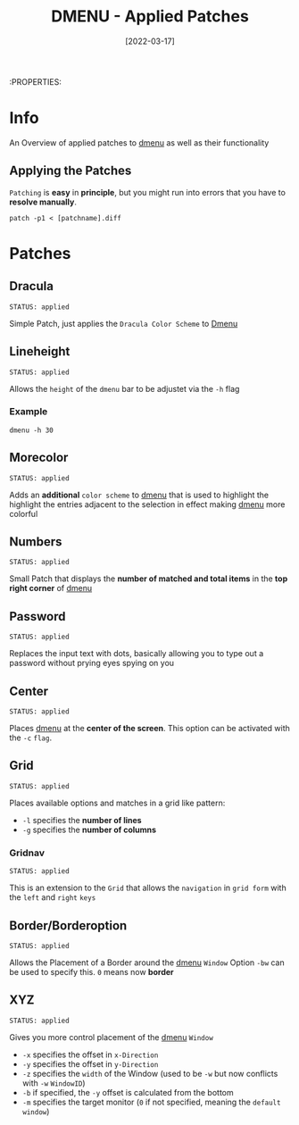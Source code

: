 #+TITLE: DMENU - Applied Patches
#+DATE:  [2022-03-17] 

:PROPERTIES:

* Info

An Overview of applied patches to [[id:0f0a3583-1efc-495b-b621-602382d9aba6][dmenu]] as well as their functionality

** Applying the Patches

~Patching~ is *easy* in *principle*, but you might run into errors that you have to *resolve manually*.
#+begin_src shell
  patch -p1 < [patchname].diff
#+end_src

* Patches

** Dracula
: STATUS: applied

Simple Patch, just applies the ~Dracula Color Scheme~ to [[id:0f0a3583-1efc-495b-b621-602382d9aba6][Dmenu]]

** Lineheight
: STATUS: applied

Allows the ~height~ of the ~dmenu~ bar to be adjustet via the =-h= flag

*** Example

#+begin_src shell
  dmenu -h 30
#+end_src

** Morecolor
: STATUS: applied

Adds an *additional* ~color scheme~ to [[id:0f0a3583-1efc-495b-b621-602382d9aba6][dmenu]] that is used to highlight the highlight the entries adjacent to the selection in effect making [[id:0f0a3583-1efc-495b-b621-602382d9aba6][dmenu]] more colorful

** Numbers
: STATUS: applied

Small Patch that displays the *number of matched and total items* in the *top right corner* of [[id:0f0a3583-1efc-495b-b621-602382d9aba6][dmenu]] 

** Password
: STATUS: applied

Replaces the input text with dots, basically allowing you to type out a password without prying eyes spying on you

** Center
: STATUS: applied

Places [[id:0f0a3583-1efc-495b-b621-602382d9aba6][dmenu]] at the *center of the screen*. This option can be activated with the =-c= ~flag~.

** Grid
: STATUS: applied

Places available options and matches in a grid like pattern:
+ =-l= specifies the *number of lines*
+ =-g= specifies the *number of columns*

*** Gridnav
: STATUS: applied

This is an extension to the ~Grid~ that allows the ~navigation~ in ~grid form~ with the ~left~ and ~right~ ~keys~

** Border/Borderoption
: STATUS: applied

Allows the Placement of a Border around the [[id:0f0a3583-1efc-495b-b621-602382d9aba6][dmenu]] ~Window~
Option =-bw= can be used to specify this. =0= means now *border*

** XYZ
: STATUS: applied

Gives you more control placement of the [[id:0f0a3583-1efc-495b-b621-602382d9aba6][dmenu]] ~Window~
+ =-x= specifies the offset in ~x-Direction~
+ =-y= specifies the offset in ~y-Direction~
+ =-z= specifies the ~width~ of the Window (used to be =-w= but now conflicts with =-w= ~WindowID~)
+ =-b= if specified, the =-y= offset is calculated from the bottom
+ =-m= specifies the target monitor (=0= if not specified, meaning the ~default window~)
